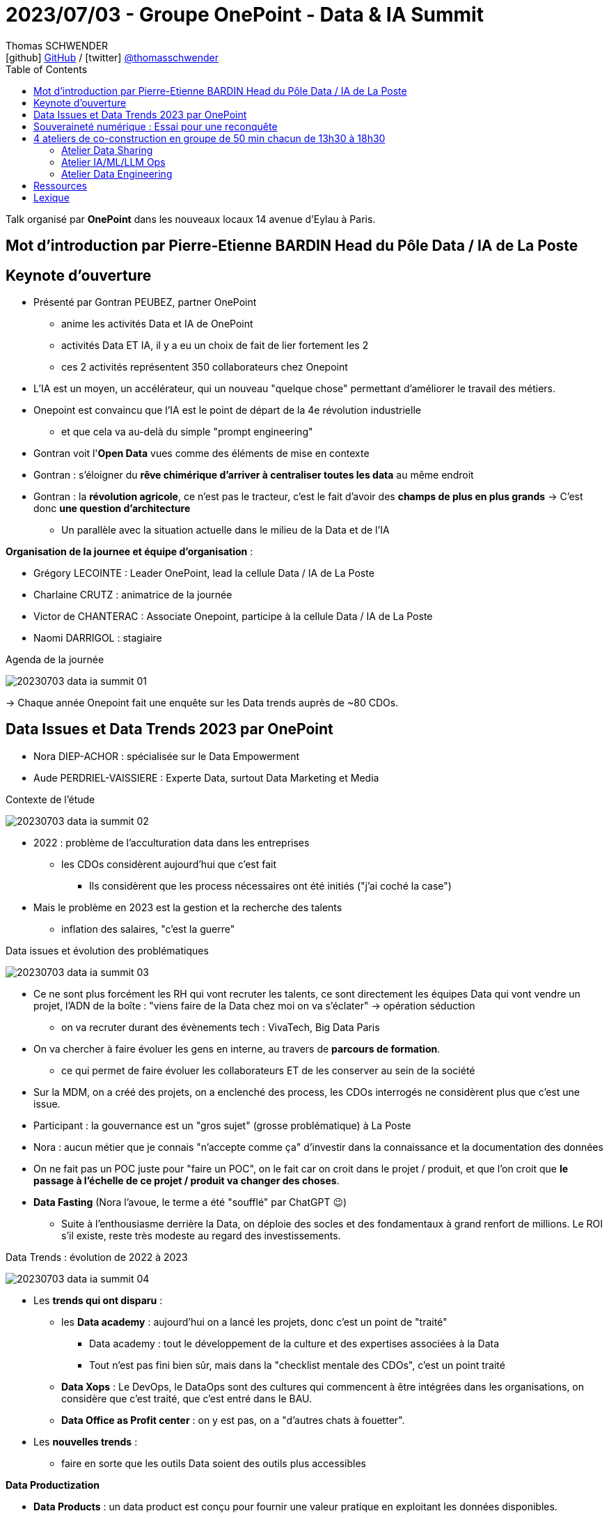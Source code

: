 = 2023/07/03 - Groupe OnePoint - Data & IA Summit
Thomas SCHWENDER <icon:github[] https://github.com/Ardemius/[GitHub] / icon:twitter[role="aqua"] https://twitter.com/thomasschwender[@thomasschwender]>
// Handling GitHub admonition blocks icons
ifndef::env-github[:icons: font]
ifdef::env-github[]
:status:
:outfilesuffix: .adoc
:caution-caption: :fire:
:important-caption: :exclamation:
:note-caption: :paperclip:
:tip-caption: :bulb:
:warning-caption: :warning:
endif::[]
:imagesdir: ./images
:resourcesdir: ./resources
:source-highlighter: highlightjs
:highlightjs-languages: asciidoc
// We must enable experimental attribute to display Keyboard, button, and menu macros
:experimental:
// Next 2 ones are to handle line breaks in some particular elements (list, footnotes, etc.)
:lb: pass:[<br> +]
:sb: pass:[<br>]
// check https://github.com/Ardemius/personal-wiki/wiki/AsciiDoctor-tips for tips on table of content in GitHub
:toc: macro
:toclevels: 4
// To number the sections of the table of contents
//:sectnums:
// Add an anchor with hyperlink before the section title
:sectanchors:
// To turn off figure caption labels and numbers
:figure-caption!:
// Same for examples
//:example-caption!:
// To turn off ALL captions
// :caption:

toc::[]

Talk organisé par *OnePoint* dans les nouveaux locaux 14 avenue d'Eylau à Paris.

== Mot d'introduction par Pierre-Etienne BARDIN Head du Pôle Data / IA de La Poste

== Keynote d'ouverture

* Présenté par Gontran PEUBEZ, partner OnePoint
    ** anime les activités Data et IA de OnePoint
    ** activités Data ET IA, il y a eu un choix de fait de lier fortement les 2
    ** ces 2 activités représentent 350 collaborateurs chez Onepoint

* L'IA est un moyen, un accélérateur, qui un nouveau "quelque chose" permettant d'améliorer le travail des métiers.
    
* Onepoint est convaincu que l'IA est le point de départ de la 4e révolution industrielle
    ** et que cela va au-delà du simple "prompt engineering"

* Gontran voit l'*Open Data* vues comme des éléments de mise en contexte

* Gontran : s'éloigner du *rêve chimérique d'arriver à centraliser toutes les data* au même endroit

* Gontran : la *révolution agricole*, ce n'est pas le tracteur, c'est le fait d'avoir des *champs de plus en plus grands* -> C'est donc *une question d'architecture*
    ** Un parallèle avec la situation actuelle dans le milieu de la Data et de l'IA

*Organisation de la journee et équipe d'organisation* : 

    * Grégory LECOINTE : Leader OnePoint, lead la cellule Data / IA de La Poste
    * Charlaine CRUTZ : animatrice de la journée
    * Victor de CHANTERAC : Associate Onepoint, participe à la cellule Data / IA de La Poste
    * Naomi DARRIGOL : stagiaire

.Agenda de la journée
image:20230703_data-ia-summit_01.jpg[]

-> Chaque année Onepoint fait une enquête sur les Data trends auprès de ~80 CDOs.

== Data Issues et Data Trends 2023 par OnePoint

* Nora DIEP-ACHOR : spécialisée sur le Data Empowerment
* Aude PERDRIEL-VAISSIERE : Experte Data, surtout Data Marketing et Media

.Contexte de l'étude
image:20230703_data-ia-summit_02.jpg[]

* 2022 : problème de l'acculturation data dans les entreprises
    ** les CDOs considèrent aujourd'hui que c'est fait
        *** Ils considèrent que les process nécessaires ont été initiés ("j'ai coché la case")
* Mais le problème en 2023 est la gestion et la recherche des talents
    ** inflation des salaires, "c'est la guerre"

.Data issues et évolution des problématiques
image:20230703_data-ia-summit_03.jpg[]

* Ce ne sont plus forcément les RH qui vont recruter les talents, ce sont directement les équipes Data qui vont vendre un projet, l'ADN de la boîte : "viens faire de la Data chez moi on va s'éclater" -> opération séduction
    ** on va recruter durant des évènements tech : VivaTech, Big Data Paris

* On va chercher à faire évoluer les gens en interne, au travers de *parcours de formation*.
    ** ce qui permet de faire évoluer les collaborateurs ET de les conserver au sein de la société

* Sur la MDM, on a créé des projets, on a enclenché des process, les CDOs interrogés ne considèrent plus que c'est une issue.

* Participant : la gouvernance est un "gros sujet" (grosse problématique) à La Poste

* Nora : aucun métier que je connais "n'accepte comme ça" d'investir dans la connaissance et la documentation des données

* On ne fait pas un POC juste pour "faire un POC", on le fait car on croit dans le projet / produit, et que l'on croit que *le passage à l'échelle de ce projet / produit va changer des choses*.

* *Data Fasting* (Nora l'avoue, le terme a été "soufflé" par ChatGPT 😉)
    ** Suite à l'enthousiasme derrière la Data, on déploie des socles et des fondamentaux à grand renfort de millions. Le ROI s'il existe, reste très modeste au regard des investissements.

.Data Trends : évolution de 2022 à 2023
image:20230703_data-ia-summit_04.jpg[]

* Les *trends qui ont disparu* : 

    ** les *Data academy* : aujourd'hui on a lancé les projets, donc c'est un point de "traité"
        *** Data academy : tout le développement de la culture et des expertises associées à la Data
        *** Tout n'est pas fini bien sûr, mais dans la "checklist mentale des CDOs", c'est un point traité

    ** *Data Xops* : Le DevOps, le DataOps sont des cultures qui commencent à être intégrées dans les organisations, on considère que c'est traité, que c'est entré dans le BAU.

    ** *Data Office as Profit center* : on y est pas, on a "d'autres chats à fouetter".

* Les *nouvelles trends* : 

    ** faire en sorte que les outils Data soient des outils plus accessibles

*Data Productization*

    * *Data Products* : un data product est conçu pour fournir une valeur pratique en exploitant les données disponibles.

    * *Data Productization* : 
        ** capacité d'un orga à mettre à disposition et à consommer ces Data produts
        ** Il s'agit d'une vision globale au sein de l'entreprise
        ** il s'agit d'une *capacité à démultiplier ces Data Products*
        ** outils plus simples à utiliser, s'appuyant souvent sur du SQL (connu de la plupart)
        ** Importance de la *Data Marketplace* : quelque qui se doit d'être simple, on doit pouvoir obtenir ce qu'on veut en 3 clics
        ** Les cas d'usage évoluent du "simplement réglementaire" (attitude défensive) à des cas d'usage beaucoup plus métiers (on passe à de l'offensif)

.Bilan des tendances : 3 grandes tendances
image:20230703_data-ia-summit_05.jpg[]

* *BEYOND 360* : Comment j'enrichis ma donnée à moi avec celles des autres

    ** *donnée 360* : ma donnée à moi c'est ma donnée 360
        *** je la génère moi et elle est administrée par moi
    ** *2nd partie Data (up to 720°)* : donnée que je vais pouvoir échanger avec d'autres dans un environnement sécurisé.
    ** *1080 Data* : tout ce qui va venir enrichir on top des données 720 : le 3rd party cookie par exemple (qui va mourir sous peu car ne sera plus supporté par défaut dans les navigateurs)
        *** Cela peut-être des études classiques

* *FRUGALITY* : 

    ** considération RSE : il ne faut plus stocker 14 duplications de la même data (en tout cas pas sans se poser de questions)

* *DATA PROTECTION* : 

    ** RGPD 2018, et on commence seulement en 2023 à voir les 1eres grosses sanctions tomber.
    ** Depuis que le Privacy Shield a été cassé, il n'y a plus de contrat qui lie les US avec l'Europe sur ce sujet.

* *RESET* : Responsabilité Environnementale, Sociétale, Eonomique et Technologique

    ** Data RESET : Confiance / Efficience / Frugalité
    ** Appliquée systématiquement par Onepoint à tous ses clients, avec un scoring de créé (RESET Score Card)
        *** Cette RESET Score Card est présente dans toutes les propales Onepoint
        *** Apparemment des exemples sont dispo sur leur site

Ressources : 

    * Etude Onepoint link:{resourcesdir}/2023_Onepoint_DataTrends2023.pdf[Data Trends : les 8 tendances data de 2023]

== Souveraineté numérique : Essai pour une reconquête

Talk présenté par Matthieu Bourgeois, Avocat associé Immatériel et Numérique chez klein - wenner - Vice-Président du Cercle de la Donnée.

* En lien avec le Cercle de la donnée et l'Agora 41 +
image:20230703_data-ia-summit_06.jpg[]

* But de ce groupe de travail (Cercle de la donnée + Agora 41) : Travaux prospectifs sur le numérique et la donnée (avec ministres, chercheurs, militaires, tous types de profils)
* Agora 41 est un Think Tank créé par Guillaume Poupard, ancien DG de l'ANSSI travaillant maintenant pour La Poste

* L'étude présentée est décrite dans un livre téléchargeable librement sur le site du Cercle de la donnée

.De la souveraineté à la souveraineté numérique
image:20230703_data-ia-summit_07.jpg[]

* *Définition de la souveraineté* : Capacité à décider de ses destinés SEUL.
* Souveraineté, 4 piliers : 

    * *1 population* : Le souverain a une population sous sa charge
    * *Territoire* : la population vit dans un territoire circonscrit
    * *Puissance* : le souverain a besoin d'une puissance pour protéger sa population et assurer son rayonnement (puissance économique, militaire, etc.)
    * *Légitimité politique* : le souverain ne peut protéger sa population que s'il est légitime. Il peut l'être soit par la force, soit par la religion, soit par l'élection.

*Transposons ces 4 piliers dans l'espace numérique* : 

    * *population* : nous sommes en France, MAIS nos Data ne sont PAS en France, souvent même pas en Europe.
    * On nous a bercer dans l'illusion que le numérique était virtuel ou dématérialisé ("les données sont dans les nuages")
        ** Or il n'y a pas de souverain des nuages
        ** Or nos data sont bien souveraines dans des data centers sur des territoires qui sont soumis à des lois souveraines (des territoires qui ne sont PAS la France)
    * *Puissance* : La France a une certaine puissance : militaire, économique, culturelle MAIS dans le monde NON numérique
        ** la puissance dans le monde numérique c'est : 
            *** puissance de calcul
            *** infrastructure 
            *** et talents
        ** Nous sommes donc en déficit criant de puissance, avec des talents qui soit partent à l'étranger, soit travaillent en France pour une société étrangère.
    * *Légitimité politique* : la transposition de l'élection dans le monde du numérique, c'est peut-être *l'acception des CGU*.
        ** Or personne ne les lit, mais tout le monde donne son consentement : nous sommes donc dans un choix "vassalisé", avec des textes qui sont souvent plein d’anglicismes ou de concepts de droits NON européens.

Et sur le terrain INTERNATIONAL, les états ont essayé de mettre en place une gouvernance mondiale de la souveraineté (ancienne société des nations et maintenant ONU)

    * Dans le monde numérique, cette gouvernance là est fortement contrôler par les Etats-Unis.
    * Les instances gouvernantes dans le monde numérique sont principalement américaines : ICAN et W3C
    * Les européens sont très peu représentés dans ce monde numérique très américain et anglo-saxon.

*Les défis à relever sont de 3 ordres* : 

    * *L'Europe et la France sont en concurrence avec des cyber-puissances* : US, Chine, Russie (plutôt des guerrieros dans ce dernier cas)
        ** US : 320 millions de personnes en marché domestique
        ** Chine : état très fort avec tentative de répliquer les GAFA avec les BATX
        ** Ces états n'ont pas cherché à s'ouvrir à la concurrence mondiale, ils ont au contraire faire preuve d'un très grand protectionnisme.
        ** Ces puissances espionnent largement dans leur intérêt l'espace numérique.
        ** La France s'est dotée finalement assez tôt de l'ANSSI MAIS nous ne sommes qu'un pays de 65 millions d'habitants
        ** -> DONC, nous sommes "chahutés" par certaines puissances devenues des cyber-puissances.

        ** Europe : 450 millions de consommateurs et entreprises.
            *** Nous sommes devenus un marché de consommateurs, et non de bâtisseurs.
            *** donc une des propositions de l'étude est de *réformer le droit de la concurrence* dans le milieu numérique.

    * *Concurrence des états par des entreprises privées du numérique* : certaines entreprises sont plus puissantes que certains états.
        ** Matthieu pense que Google sait actuellement plus de choses sur les Français que les états
        ** D'où le 2e défi : donc les états sont chahutés par des entreprises qui touchent au régalien, avec des services privés qui marchent beaucoup mieux que les services étatiques.
            *** Il fallait dire "on arrête la récré, on ne touche pas au régalien"
        ** C'est hyper important que La Poste soit un champion numérique étatique.

        ** Nos dirigeants n'ont pas "pensé" la révolution numérique, ils l'ont subi et PIRE, maintenant, ils transfèrent / délèguent cette responsabilité aux Cloud providers
            *** Une solution : un investissement sur le judiciaire dans le domaine du numérique

    * *3e défi : l'ignorance et l'indifférence citoyenne*
        ** "Vous n'arrivez pas à remplir votre formulaire SERFA, vous êtes vraiment débiles..." : mais en fait c'est le formulaire qui est juste IMBITABLE.
        ** MAIS à côté de cela, il y a vraiment un problème de compétences d'une partie de la population sur le numérique.
        ** En utilisant des services américains, même meilleurs que les français, on travaille en fait à la perte de souveraineté de notre état.

        ** *Indifférence numérique : le fait d'être conscient, mais ça m'indiffère* : je m'en fiche pas, mais je me résigne tellement c'est difficile, c'est perdu d'avance, il y a une telle avance technologique que je n'ai pas envie de lutter contre

        * Plutôt que de nouvelles lois et normes, il faudrait mettre plus de moyens dans le judiciaire pour METTRE EN PLACE les lois existantes

        * Thomas : s'il faut 10, 20 ou 30 ans pour mettre en place les préco de Matthieu, ce qui changera réellement les choses ne sera-t-il pas la "décroissance forcée" dont parle Mr Jancovici.

.7 propositions pour une reconquête de notre souveraineté numérique
image:20230703_data-ia-summit_08.jpg[]

    * 3 volets : Economique / Education & recherche / Juridique & Politique

    * *L'Europe a le plus d'épargne par habitant au monde*, principalement orientée vers l'immobilier et la retraite : il faudra créer une niche fiscale pour l'orienter vers le numérique.

.L'impact de cette étude
image:20230703_data-ia-summit_09.jpg[]

-> Talk hyper-intéressant avec Matthieu, personne à suivre 👍

Ressources : 

    * Etude présentée lors du talk "Souveraineté numérique : Esssai pour une reconquête" : +
    https://www.lecercledeladonnee.org/wp-content/uploads/2022/01/SOUVENUM_CMJN_Rogne.pdf

== 4 ateliers de co-construction en groupe de 50 min chacun de 13h30 à 18h30

.Le contexte du "jeu", le fil rouge derrière ces ateliers
image:20230703_data-ia-summit_10.jpg[]

Les thèmes des ateliers : 

    * Data sharing
    * Data Gouvernance
    * Data engineering
    * IA/ML/LLM Ops

.Le déroulé du jeu
image:20230703_data-ia-summit_11.jpg[]

-> Je suis groupe *"Mario"*, et je suis *"Kirby"* comme personnage. +
Dans l'équipe nous avons aussi : Lara Croft, Steve, Link et Donkey Kong, Pikachu +
Et le responsable de l'atelier du Data Sharing est Cloud Strife.

.La liste des personnages
image:20230703_data-ia-summit_13.jpg[]

=== Atelier Data Sharing

.La mission à valider
image:20230703_data-ia-summit_12.jpg[]

.board de l'atelier
image:20230703_data-ia-summit_14.jpg[]

=== Atelier IA/ML/LLM Ops

.La mission à valider
image:20230703_data-ia-summit_15.jpg[]

* Modèle churn : si on part sur un modèle supervisé comme un Random Forest, Gradient Boosting, ce dernier est plutôt léger, < 100 Mo

* Si on travaille pour une société dans les produits évoluent régulièrement : le modèle va devoir être réentraîné (réapprentissage) plus régulièrement.

* En termes de KPI et d'indicateurs, on peut également ajouter la dégradation du modèle (*model drift*)

.Board de l'atelier
image:20230703_data-ia-summit_16.jpg[]
image:20230703_data-ia-summit_17.jpg[]

3 niveaux de maturité avec le MLOps : 

    * NIVEAU 0 : Récupération de la donnée et construction du modèle, passé ensuite à l'équipe de dev pour intégration à la chaîne de PROD
    * NIVEAU 1 : on a mis en place un pipeline permettant de ré-entraîner manuellement le modèle (plutôt que de tout faire à la main)
    * NIVEAU 2 : Chaîne de CI/CD complète : création du modèle et déploiement automatique, et chaîne de CI/CD particulière pour mise à jour automatique du modèle
        ** ce qui implique la présence de métriques de validation du modèle

=== Atelier Data Engineering

.La mission à valider
image:20230703_data-ia-summit_18.jpg[]

* Denodo (ou Starburst) pour de la *data virtualisation* afin d'éviter la phase d'ingestion de données
    ** Par contre, qu'en est-il de l'historisation des données à partir de là ?
    ** et qu'en est-il de ma Data Quality ?
    ** de ma consistence des données ?

    ** On se servirait de la *data virtualisation* comme une espèce d'ESB

* Pour la création d'un framework d'ingestion : 
    ** ce framework propose une API générique pour les différents flux
    ** quand un type de flux est manquant, on peut utiliser un outil de templating pour faciliter le développement / la mise à jour du framework d'ingestion pour ce nouveau flux.
    ** Il y a une question à se poser entre code généré (ChatGPT et autres IA Gen) et code générique (développement custom)

.Board de l'atelier
image:20230703_data-ia-summit_19.jpg[]

== Ressources

* Compte-rendu de Onepoint du salon : link:{resourcesdir}/20230703_OnePoint_Data-IA-summit_CR-de-Onepoint.pdf[RESTITUTION - Journée de Veille DATA.IA]

== Lexique

[summary]
données ESG:: Critères environnementaux, sociaux et de gouvernance







